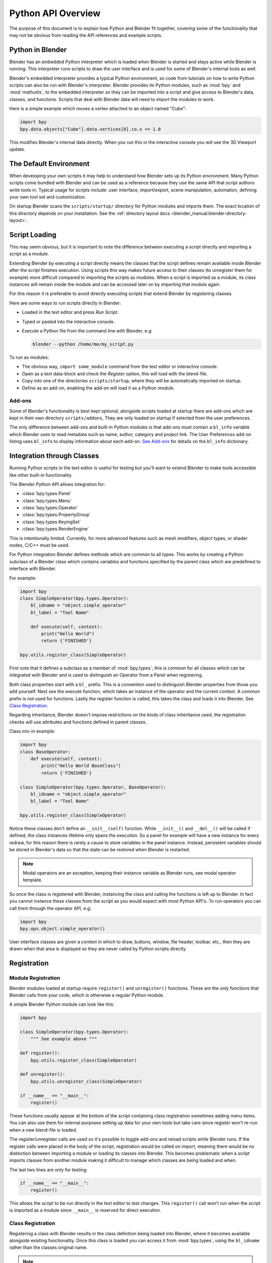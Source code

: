 .. _info_overview:

*******************
Python API Overview
*******************

The purpose of this document is to explain how Python and Blender fit together,
covering some of the functionality that may not be obvious from reading the API references
and example scripts.


Python in Blender
=================

Blender has an embedded Python interpreter which is loaded when Blender is started
and stays active while Blender is running. This interpreter runs scripts to draw the user interface
and is used for some of Blender's internal tools as well.

Blender's embedded interpreter provides a typical Python environment, so code from tutorials
on how to write Python scripts can also be run with Blender's interpreter. Blender provides its
Python modules, such as :mod:`bpy` and :mod:`mathutils`, to the embedded interpreter so they can
be imported into a script and give access to Blender's data, classes, and functions.
Scripts that deal with Blender data will need to import the modules to work.

Here is a simple example which moves a vertex attached to an object named "Cube":

.. code-block:: python

   import bpy
   bpy.data.objects["Cube"].data.vertices[0].co.x += 1.0

This modifies Blender's internal data directly.
When you run this in the interactive console you will see the 3D Viewport update.


The Default Environment
=======================

When developing your own scripts it may help to understand how Blender sets up its Python environment.
Many Python scripts come bundled with Blender and can be used as a reference
because they use the same API that script authors write tools in.
Typical usage for scripts include: user interface, import/export,
scene manipulation, automation, defining your own tool set and customization.

On startup Blender scans the ``scripts/startup/`` directory for Python modules and imports them.
The exact location of this directory depends on your installation.
See the :ref:`directory layout docs <blender_manual:blender-directory-layout>`.


Script Loading
==============

This may seem obvious, but it is important to note the difference between
executing a script directly and importing a script as a module.

Extending Blender by executing a script directly means the classes that the script defines
remain available inside Blender after the script finishes execution.
Using scripts this way makes future access to their classes
(to unregister them for example) more difficult compared to importing the scripts as modules.
When a script is imported as a module, its class instances will remain
inside the module and can be accessed later on by importing that module again.

For this reason it is preferable to avoid directly executing scripts that extend Blender by registering classes.

Here are some ways to run scripts directly in Blender:

- Loaded in the text editor and press *Run Script*.
- Typed or pasted into the interactive console.
- Execute a Python file from the command line with Blender, e.g:

  .. code-block:: sh

     blender --python /home/me/my_script.py


To run as modules:

- The obvious way, ``import some_module`` command from the text editor or interactive console.
- Open as a text data-block and check the *Register* option, this will load with the blend-file.
- Copy into one of the directories ``scripts/startup``, where they will be automatically imported on startup.
- Define as an add-on, enabling the add-on will load it as a Python module.


Add-ons
-------

Some of Blender's functionality is best kept optional,
alongside scripts loaded at startup there are add-ons which are kept in their own directory ``scripts/addons``,
They are only loaded on startup if selected from the user preferences.

The only difference between add-ons and built-in Python modules is that add-ons must contain a ``bl_info`` variable
which Blender uses to read metadata such as name, author, category and project link.
The User Preferences add-on listing uses ``bl_info`` to display information about each add-on.
`See Add-ons <https://wiki.blender.org/index.php/Dev:Py/Scripts/Guidelines/Addons>`__
for details on the ``bl_info`` dictionary.


Integration through Classes
===========================

Running Python scripts in the text editor is useful for testing but you'll
want to extend Blender to make tools accessible like other built-in functionality.

The Blender Python API allows integration for:

- :class:`bpy.types.Panel`
- :class:`bpy.types.Menu`
- :class:`bpy.types.Operator`
- :class:`bpy.types.PropertyGroup`
- :class:`bpy.types.KeyingSet`
- :class:`bpy.types.RenderEngine`

This is intentionally limited. Currently, for more advanced features such as mesh modifiers,
object types, or shader nodes, C/C++ must be used.

For Python integration Blender defines methods which are common to all types.
This works by creating a Python subclass of a Blender class which contains variables and functions
specified by the parent class which are predefined to interface with Blender.

For example:

.. code-block:: python

   import bpy
   class SimpleOperator(bpy.types.Operator):
       bl_idname = "object.simple_operator"
       bl_label = "Tool Name"

       def execute(self, context):
           print("Hello World")
           return {'FINISHED'}

   bpy.utils.register_class(SimpleOperator)

First note that it defines a subclass as a member of :mod:`bpy.types`,
this is common for all classes which can be integrated with Blender and
is used to distinguish an Operator from a Panel when registering.

Both class properties start with a ``bl_`` prefix.
This is a convention used to distinguish Blender properties from those you add yourself.
Next see the execute function, which takes an instance of the operator and the current context.
A common prefix is not used for functions.
Lastly the register function is called, this takes the class and loads it into Blender. See `Class Registration`_.

Regarding inheritance, Blender doesn't impose restrictions on the kinds of class inheritance used,
the registration checks will use attributes and functions defined in parent classes.

Class mix-in example:

.. code-block:: python

   import bpy
   class BaseOperator:
       def execute(self, context):
           print("Hello World BaseClass")
           return {'FINISHED'}

   class SimpleOperator(bpy.types.Operator, BaseOperator):
       bl_idname = "object.simple_operator"
       bl_label = "Tool Name"

   bpy.utils.register_class(SimpleOperator)

Notice these classes don't define an ``__init__(self)`` function.
While ``__init__()`` and ``__del__()`` will be called if defined,
the class instances lifetime only spans the execution.
So a panel for example will have a new instance for every redraw,
for this reason there is rarely a cause to store variables in the panel instance.
Instead, persistent variables should be stored in Blender's data
so that the state can be restored when Blender is restarted.

.. note::

   Modal operators are an exception, keeping their instance variable as Blender runs, see modal operator template.

So once the class is registered with Blender, instancing the class and calling the functions is left up to Blender.
In fact you cannot instance these classes from the script as you would expect with most Python API's.
To run operators you can call them through the operator API, e.g:

.. code-block:: python

   import bpy
   bpy.ops.object.simple_operator()

User interface classes are given a context in which to draw, buttons, window, file header, toolbar, etc.,
then they are drawn when that area is displayed so they are never called by Python scripts directly.


.. _info_overview_registration:

Registration
============

Module Registration
-------------------

Blender modules loaded at startup require ``register()`` and ``unregister()`` functions.
These are the *only* functions that Blender calls from your code, which is otherwise a regular Python module.

A simple Blender Python module can look like this:

.. code-block:: python

   import bpy

   class SimpleOperator(bpy.types.Operator):
       """ See example above """

   def register():
       bpy.utils.register_class(SimpleOperator)

   def unregister():
       bpy.utils.unregister_class(SimpleOperator)

   if __name__ == "__main__":
       register()

These functions usually appear at the bottom of the script containing class registration sometimes adding menu items.
You can also use them for internal purposes setting up data for your own tools but take care
since register won't re-run when a new blend-file is loaded.

The register/unregister calls are used so it's possible to toggle add-ons and reload scripts while Blender runs.
If the register calls were placed in the body of the script, registration would be called on import,
meaning there would be no distinction between importing a module or loading its classes into Blender.
This becomes problematic when a script imports classes from another module
making it difficult to manage which classes are being loaded and when.

The last two lines are only for testing:

.. code-block:: python

   if __name__ == "__main__":
       register()

This allows the script to be run directly in the text editor to test changes.
This ``register()`` call won't run when the script is imported as a module
since ``__main__`` is reserved for direct execution.


Class Registration
------------------

Registering a class with Blender results in the class definition being loaded into Blender,
where it becomes available alongside existing functionality.
Once this class is loaded you can access it from :mod:`bpy.types`,
using the ``bl_idname`` rather than the classes original name.

.. note::

   There are some exceptions to this for class names which aren't guarantee to be unique.
   In this case use: :func:`bpy.types.Struct.bl_rna_get_subclass`.


When loading a class, Blender performs sanity checks making sure all required properties and functions are found,
that properties have the correct type, and that functions have the right number of arguments.

Mostly you will not need concern yourself with this but if there is a problem
with the class definition it will be raised on registering:

Using the function arguments ``def execute(self, context, spam)``, will raise an exception:

``ValueError: expected Operator, SimpleOperator class "execute" function to have 2 args, found 3``

Using ``bl_idname = 1`` will raise:

``TypeError: validating class error: Operator.bl_idname expected a string type, not int``


Inter-Class Dependencies
^^^^^^^^^^^^^^^^^^^^^^^^

When customizing Blender you may want to group your own settings together,
after all, they will likely have to co-exist with other scripts.
To group these properties classes need to be defined,
for groups within groups or collections within groups
you can't avoid having to deal with the order of registration/unregistration.

Custom properties groups are themselves classes which need to be registered.

For example, if you want to store material settings for a custom engine:

.. code-block:: python

   # Create new property
   # bpy.data.materials[0].my_custom_props.my_float
   import bpy

   class MyMaterialProps(bpy.types.PropertyGroup):
       my_float: bpy.props.FloatProperty()

   def register():
       bpy.utils.register_class(MyMaterialProps)
       bpy.types.Material.my_custom_props: bpy.props.PointerProperty(type=MyMaterialProps)

   def unregister():
       del bpy.types.Material.my_custom_props
       bpy.utils.unregister_class(MyMaterialProps)

   if __name__ == "__main__":
       register()

.. note::

   The class **must be** registered before being used in a property, failing to do so will raise an error:

   ``ValueError: bpy_struct "Material" registration error: my_custom_props could not register``


.. code-block:: python

   # Create new property group with a sub property
   # bpy.data.materials[0].my_custom_props.sub_group.my_float
   import bpy

   class MyMaterialSubProps(bpy.types.PropertyGroup):
       my_float: bpy.props.FloatProperty()

   class MyMaterialGroupProps(bpy.types.PropertyGroup):
       sub_group: bpy.props.PointerProperty(type=MyMaterialSubProps)

   def register():
       bpy.utils.register_class(MyMaterialSubProps)
       bpy.utils.register_class(MyMaterialGroupProps)
       bpy.types.Material.my_custom_props: bpy.props.PointerProperty(type=MyMaterialGroupProps)

   def unregister():
       del bpy.types.Material.my_custom_props
       bpy.utils.unregister_class(MyMaterialGroupProps)
       bpy.utils.unregister_class(MyMaterialSubProps)

   if __name__ == "__main__":
       register()

.. important::

   The lower most class needs to be registered first and that ``unregister()`` is a mirror of ``register()``.


Manipulating Classes
^^^^^^^^^^^^^^^^^^^^

Properties can be added and removed as Blender runs,
normally done on register or unregister but for some special cases
it may be useful to modify types as the script runs.

For example:

.. code-block:: python

   # add a new property to an existing type
   bpy.types.Object.my_float: bpy.props.FloatProperty()
   # remove
   del bpy.types.Object.my_float

This works just as well for ``PropertyGroup`` subclasses you define yourself.

.. code-block:: python

   class MyPropGroup(bpy.types.PropertyGroup):
       pass
   MyPropGroup.my_float: bpy.props.FloatProperty()

This is equivalent to:

.. code-block:: python

   class MyPropGroup(bpy.types.PropertyGroup):
       my_float: bpy.props.FloatProperty()


Dynamic Class Definition (Advanced)
^^^^^^^^^^^^^^^^^^^^^^^^^^^^^^^^^^^

In some cases the specifier for data may not be in Blender, for example a external render engines shader definitions,
and it may be useful to define them as types and remove them on the fly.

.. code-block:: python

   for i in range(10):
       idname = "object.operator_%d" % i

       def func(self, context):
           print("Hello World", self.bl_idname)
           return {'FINISHED'}

       opclass = type("DynOp%d" % i,
                      (bpy.types.Operator, ),
                      {"bl_idname": idname, "bl_label": "Test", "execute": func},
                      )
       bpy.utils.register_class(opclass)

.. note::

   ``type()`` is called to define the class.
   This is an alternative syntax for class creation in Python, better suited to constructing classes dynamically.


To call the operators from the previous example:

   >>> bpy.ops.object.operator_1()
   Hello World OBJECT_OT_operator_1
   {'FINISHED'}

   >>> bpy.ops.object.operator_2()
   Hello World OBJECT_OT_operator_2
   {'FINISHED'}
